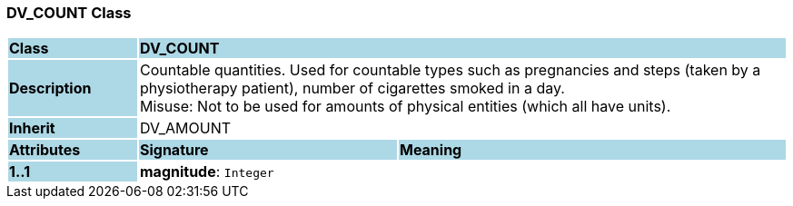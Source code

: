=== DV_COUNT Class

[cols="^1,2,3"]
|===
|*Class*
{set:cellbgcolor:lightblue}
2+^|*DV_COUNT*

|*Description*
{set:cellbgcolor:lightblue}
2+|Countable quantities. Used for countable types such as pregnancies and steps (taken by a physiotherapy patient), number of cigarettes smoked in a day.  +
Misuse: Not to be used for amounts of physical entities (which all have units).
{set:cellbgcolor!}

|*Inherit*
{set:cellbgcolor:lightblue}
2+|DV_AMOUNT
{set:cellbgcolor!}

|*Attributes*
{set:cellbgcolor:lightblue}
^|*Signature*
^|*Meaning*

|*1..1*
{set:cellbgcolor:lightblue}
|*magnitude*: `Integer`
{set:cellbgcolor!}
|
|===
